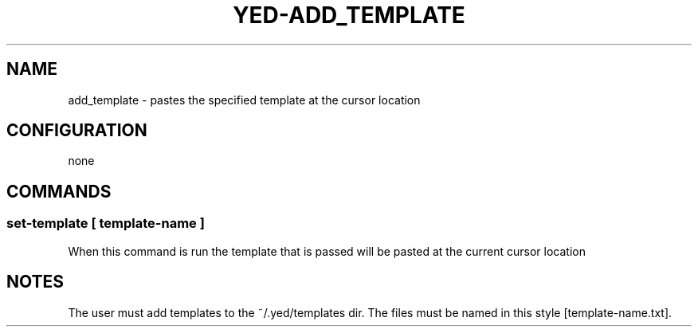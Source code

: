.TH YED-ADD_TEMPLATE 7 "YED Plugin Manuals" "" "YED Plugin Manuals"
.SH NAME
add_template \- pastes the specified template at the cursor location
.SH CONFIGURATION
none
.SH COMMANDS
.SS set-template [ template-name ]
When this command is run the template that is passed will be pasted at the current cursor location
.SH NOTES
.P
The user must add templates to the ~/.yed/templates dir. The files must be named in this style [template-name.txt].
